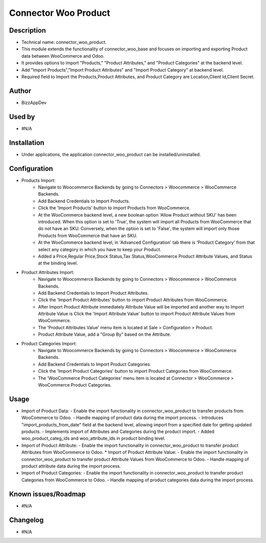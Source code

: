 **Connector Woo Product**
=========================

**Description**
***************

* Technical name: connector_woo_product.
* This module extends the functionality of connector_woo_base and focuses on importing and exporting Product data between WooCommerce and Odoo.
* It provides options to import "Products," "Product Attributes," and "Product Categories" at the backend level.
* Add "Import Products","Import Product Attributes" and "Import Product Category" at backend level.
* Required field to Import the Products,Product Attributes, and Product Category are Location,Client Id,Client Secret.


**Author**
**********

* BizzAppDev


**Used by**
***********

* #N/A


**Installation**
****************

* Under applications, the application connector_woo_product can be installed/uninstalled.


**Configuration**
*****************

* Products Import:
    - Navigate to Woocommerce Backends by going to Connectors > Woocommerce > WooCommerce Backends.
    - Add Backend Credentials to Import Products.
    - Click the 'Import Products' button to import Products from WooCommerce.
    - At the WooCommerce backend level, a new boolean option 'Allow Product without SKU' has been introduced. When this option is set to 'True', the system will import all Products from WooCommerce that do not have an SKU. Conversely, when the option is set to 'False', the system will import only those Products from WooCommerce that have an SKU.
    - At the WooCommerce backend level, in 'Advanced Configuration' tab there is 'Product Category' from that select any category in which you have to keep your Product.
    - Added a Price,Regular Price,Stock Status,Tax Status,WooCommerce Product Attribute Values, and Status at the binding level.

* Product Attributes Import:
    - Navigate to Woocommerce Backends by going to Connectors > Woocommerce > WooCommerce Backends.
    - Add Backend Credentials to Import Product Attributes.
    - Click the 'Import Product Attributes' button to import Product Attributes from WooCommerce.
    - After Import Product Attribute immediately Attribute Value will be imported and another way to Import Attribute Value is Click the 'Import Attribute Value' button to import Product Attribute Values from WooCommerce.
    - The 'Product Attributes Value' menu item is located at Sale > Configuration > Product.
    - Product Attribute Value, add a "Group By" based on the Attribute.

* Product Categories Import:
    - Navigate to Woocommerce Backends by going to Connectors > Woocommerce > WooCommerce Backends.
    - Add Backend Credentials to Import Product Categories.
    - Click the 'Import Product Categories' button to import Product Categories from WooCommerce.
    - The 'WooCommerce Product Categories' menu item is located at Connector > WooCommerce > WooCommerce Product Categories.


**Usage**
*********

* Import of Product Data:
  - Enable the import functionality in connector_woo_product to transfer products from WooCommerce to Odoo.
  - Handle mapping of product data during the import process.
  - Introduces "import_products_from_date" field at the backend level, allowing import from a specified date for getting updated products.
  - Implements import of Attributes and Categories during the product import.
  - Added woo_product_categ_ids and woo_attribute_ids in product binding level.

* Import of Product Attribute:
  - Enable the import functionality in connector_woo_product to transfer product Attributes from WooCommerce to Odoo.
  * Import of Product Attribute Value:
  - Enable the import functionality in connector_woo_product to transfer product Attribute Values from WooCommerce to Odoo.
  - Handle mapping of product attribute data during the import process.

* Import of Product Categories:
  - Enable the import functionality in connector_woo_product to transfer product Categories from WooCommerce to Odoo.
  - Handle mapping of product categories data during the import process.


**Known issues/Roadmap**
************************

* #N/A


**Changelog**
*************

* #N/A
